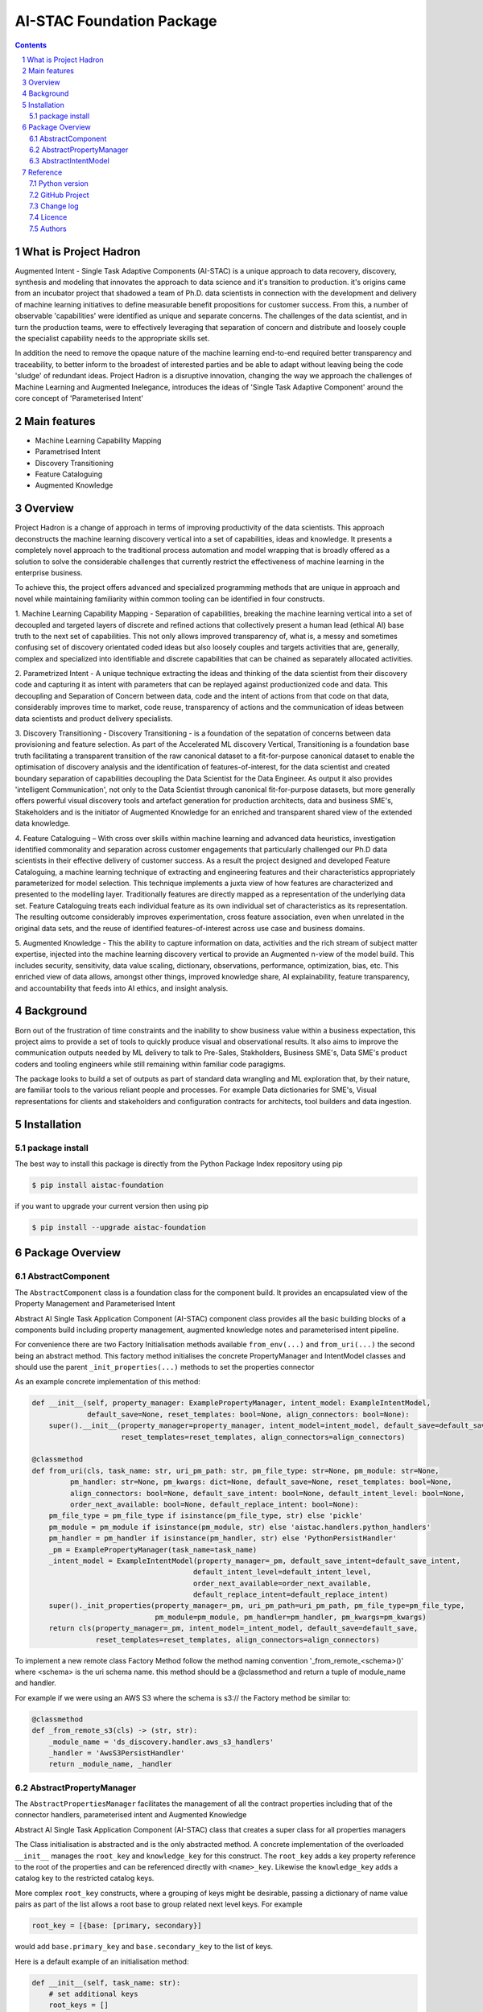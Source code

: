 AI-STAC Foundation Package
##########################

.. class:: no-web no-pdf

|pypi| |license| |wheel|


.. contents::

.. section-numbering::

What is Project Hadron
======================

Augmented Intent - Single Task Adaptive Components (AI-STAC) is a unique approach to data recovery, discovery, synthesis
and modeling that innovates the approach to data science and it's transition to production. it's origins came
from an incubator project that shadowed a team of Ph.D. data scientists in connection with the development and delivery
of machine learning initiatives to define measurable benefit propositions for customer success. From this, a number of
observable 'capabilities' were identified as unique and separate concerns. The challenges of the data scientist, and in
turn the production teams, were to effectively leveraging that separation of concern and distribute and loosely couple
the specialist capability needs to the appropriate skills set.

In addition the need to remove the opaque nature of the machine learning end-to-end required better transparency and
traceability, to better inform to the broadest of interested parties and be able to adapt without leaving being the
code 'sludge' of redundant ideas. Project Hadron is a disruptive innovation, changing the way we approach the
challenges of Machine Learning and Augmented Inelegance, introduces the ideas of 'Single Task Adaptive Component'
around the core concept of 'Parameterised Intent'

Main features
=============

* Machine Learning Capability Mapping
* Parametrised Intent
* Discovery Transitioning
* Feature Cataloguing
* Augmented Knowledge

Overview
========
Project Hadron is a change of approach in terms of improving productivity of the data
scientists. This approach deconstructs the machine learning discovery vertical into a set of capabilities, ideas and
knowledge.  It presents a completely novel approach to the traditional process automation and model wrapping that is
broadly offered as a solution to solve the considerable challenges that currently restrict the effectiveness of
machine learning in the enterprise business.

To achieve this, the project offers advanced and specialized programming methods that are unique in approach and novel
while maintaining familiarity within common tooling can be identified in four constructs.

1. Machine Learning Capability Mapping - Separation of capabilities, breaking the machine learning vertical into a set
of decoupled and targeted layers of discrete and refined actions that collectively present a human lead (ethical AI)
base truth to the next set of capabilities. This not only allows improved transparency of, what is, a messy and
sometimes confusing set of discovery orientated coded ideas but also loosely couples and targets activities that are,
generally, complex and specialized into identifiable and discrete capabilities that can be chained as separately
allocated activities.

2. Parametrized Intent - A unique technique extracting the ideas and thinking of the data scientist from their
discovery code and capturing it as intent with parameters that can be replayed against productionized code and data.
This decoupling and Separation of Concern between data, code and the intent of actions from that code on that data,
considerably improves time to market, code reuse, transparency of actions and the communication of ideas between data
scientists and product delivery specialists.

3. Discovery Transitioning - Discovery Transitioning - is a foundation of the sepatation of concerns between data
provisioning and feature selection. As part of the Accelerated ML discovery Vertical, Transitioning is a foundation
base truth facilitating a transparent transition of the raw canonical dataset to a fit-for-purpose canonical dataset
to enable the optimisation of discovery analysis and the identification of features-of-interest, for the data scientist
and created boundary separation of capabilities decoupling the Data Scientist for the Data Engineer. As output it also
provides 'intelligent Communication', not only to the Data Scientist through canonical fit-for-purpose datasets, but
more generally offers powerful visual discovery tools and artefact generation for production architects, data and
business SME's, Stakeholders and is the initiator of Augmented Knowledge for an enriched and transparent shared view of
the extended data knowledge.

4. Feature Cataloguing – With cross over skills within machine learning and advanced data heuristics,
investigation identified commonality and separation across customer engagements that particularly challenged our
Ph.D data scientists in their effective delivery of customer success. As a result the project designed and developed
Feature Cataloguing, a machine learning technique of extracting and engineering features and their characteristics
appropriately parameterized for model selection.  This technique implements a juxta view of how features are
characterized and presented to the modelling layer. Traditionally features are directly mapped as a representation
of the underlying data set. Feature Cataloguing treats each individual feature as its own individual set of
characteristics as its representation. The resulting outcome considerably improves experimentation, cross feature
association, even when unrelated in the original data sets, and the reuse of identified features-of-interest across
use case and business domains.

5. Augmented Knowledge - This the ability to capture information on data, activities and the rich stream of subject
matter expertise, injected into the machine learning discovery vertical to provide an Augmented n-view of the model
build. This includes security, sensitivity, data value scaling, dictionary, observations, performance, optimization,
bias, etc. This enriched view of data allows, amongst other things, improved knowledge share, AI explainability,
feature transparency, and accountability that feeds into AI ethics, and insight analysis.

Background
==========
Born out of the frustration of time constraints and the inability to show business value
within a business expectation, this project aims to provide a set of tools to quickly
produce visual and observational results. It also aims to improve the communication
outputs needed by ML delivery to talk to Pre-Sales, Stakholders, Business SME's, Data SME's
product coders and tooling engineers while still remaining within familiar code paragigms.

The package looks to build a set of outputs as part of standard data wrangling and ML exploration
that, by their nature, are familiar tools to the various reliant people and processes. For example
Data dictionaries for SME's, Visual representations for clients and stakeholders and configuration
contracts for architects, tool builders and data ingestion.

Installation
============

package install
---------------

The best way to install this package is directly from the Python Package Index repository using pip

.. code-block:: bash

    $ pip install aistac-foundation

if you want to upgrade your current version then using pip

.. code-block:: bash

    $ pip install --upgrade aistac-foundation

Package Overview
================

AbstractComponent
-----------------

The ``AbstractComponent`` class is a foundation class for the component build. It provides an encapsulated view of
the Property Management and Parameterised Intent

Abstract AI Single Task Application Component (AI-STAC) component class provides all the basic building blocks
of a components build including property management, augmented knowledge notes and parameterised intent pipeline.

For convenience there are two Factory Initialisation methods available ``from_env(...)`` and ``from_uri(...)`` the
second being an abstract method. This factory method initialises the concrete PropertyManager and IntentModel
classes and should use the parent ``_init_properties(...)`` methods to set the properties connector

As an example concrete implementation of this method:

.. code-block:: python

    def __init__(self, property_manager: ExamplePropertyManager, intent_model: ExampleIntentModel,
                 default_save=None, reset_templates: bool=None, align_connectors: bool=None):
        super().__init__(property_manager=property_manager, intent_model=intent_model, default_save=default_save,
                         reset_templates=reset_templates, align_connectors=align_connectors)

    @classmethod
    def from_uri(cls, task_name: str, uri_pm_path: str, pm_file_type: str=None, pm_module: str=None,
             pm_handler: str=None, pm_kwargs: dict=None, default_save=None, reset_templates: bool=None,
             align_connectors: bool=None, default_save_intent: bool=None, default_intent_level: bool=None,
             order_next_available: bool=None, default_replace_intent: bool=None):
        pm_file_type = pm_file_type if isinstance(pm_file_type, str) else 'pickle'
        pm_module = pm_module if isinstance(pm_module, str) else 'aistac.handlers.python_handlers'
        pm_handler = pm_handler if isinstance(pm_handler, str) else 'PythonPersistHandler'
        _pm = ExamplePropertyManager(task_name=task_name)
        _intent_model = ExampleIntentModel(property_manager=_pm, default_save_intent=default_save_intent,
                                          default_intent_level=default_intent_level,
                                          order_next_available=order_next_available,
                                          default_replace_intent=default_replace_intent)
        super()._init_properties(property_manager=_pm, uri_pm_path=uri_pm_path, pm_file_type=pm_file_type,
                                 pm_module=pm_module, pm_handler=pm_handler, pm_kwargs=pm_kwargs)
        return cls(property_manager=_pm, intent_model=_intent_model, default_save=default_save,
                   reset_templates=reset_templates, align_connectors=align_connectors)


To implement a new remote class Factory Method follow the method naming convention '_from_remote_<schema>()'
where <schema> is the uri schema name. this method should be a @classmethod and return a tuple of
module_name and handler.

For example if we were using an AWS S3 where the schema is s3:// the Factory method be similar to:

.. code-block:: python

    @classmethod
    def _from_remote_s3(cls) -> (str, str):
        _module_name = 'ds_discovery.handler.aws_s3_handlers'
        _handler = 'AwsS3PersistHandler'
        return _module_name, _handler


AbstractPropertyManager
-----------------------
The ``AbstractPropertiesManager`` facilitates the management of all the contract properties  including that of the
connector handlers, parameterised intent and Augmented Knowledge

Abstract AI Single Task Application Component (AI-STAC) class that creates a super class for all properties
managers

The Class initialisation is abstracted and is the only abstracted method. A concrete implementation of the
overloaded ``__init__`` manages the ``root_key`` and ``knowledge_key`` for this construct. The ``root_key`` adds a key
property reference to the root of the properties and can be referenced directly with ``<name>_key``. Likewise
the ``knowledge_key`` adds a catalog key to the restricted catalog keys.

More complex ``root_key`` constructs, where a grouping of keys might be desirable, passing a dictionary of name
value pairs as part of the list allows a root base to group related next level keys. For example

.. code-block:: python

    root_key = [{base: [primary, secondary}]

would add ``base.primary_key`` and ``base.secondary_key`` to the list of keys.

Here is a default example of an initialisation method:

.. code-block:: python

        def __init__(self, task_name: str):
            # set additional keys
            root_keys = []
            knowledge_keys = []
            super().__init__(task_name=task_name, root_keys=root_keys, knowledge_keys=knowledge_keys)


The property manager is not responsible for persisting the properties but provides the methods to load and persist
its in memory structure. To initialise the load and persist a ConnectorContract must be set up.

The following is a code snippet of setting a ConnectorContract and loading its content

.. code-block:: python

            self.set_property_connector(connector_contract=connector_contract)
            if self.get_connector_handler(self.CONNECTOR_PM_CONTRACT).exists():
                self.load_properties(replace=replace)

When using the property manager it will not automatically persist its properties and must be explicitely managed in
the component class. This removes the persist decision making away from the property manager. To persist the
properties use the method call ``persist_properties()``


AbstractIntentModel
-------------------
The ``AbstractIntentModel`` facilitates the Parameterised Intent, giving the base methods to record and replay intent.

Abstract AI Single Task Application Component (AI-STAC) Class for Parameterised Intent containing parameterised
intent registration methods ``_intent_builder(...)`` and ``_set_intend_signature(...)``.

it is creating a construct initialisation to allow for the control and definition of an ``intent_param_exclude``
list, ``default_save_intent`` boolean and a ``default_intent_level`` value.

As an example of an initialisation method

.. code-block:: python

    def __init__(self, property_manager: AbstractPropertyManager, default_save_intent: bool=None,
                 default_intent_level: bool=None, order_next_available: bool=None, default_replace_intent: bool=None):
        # set all the defaults
        default_save_intent = default_save_intent if isinstance(default_save_intent, bool) else True
        default_replace_intent = default_replace_intent if isinstance(default_replace_intent, bool) else True
        default_intent_level = default_intent_level if isinstance(default_intent_level, (str, int, float)) else 0
        default_intent_order = -1 if isinstance(order_next_available, bool) and order_next_available else 0
        intent_param_exclude = ['data', 'inplace']
        intent_type_additions = []
        super().__init__(property_manager=property_manager, default_save_intent=default_save_intent,
                         intent_param_exclude=intent_param_exclude, default_intent_level=default_intent_level,
                         default_intent_order=default_intent_order, default_replace_intent=default_replace_intent,
                         intent_type_additions=intent_type_additions)

in order to define the run pattern for the component task ``run_intent_pipeline(...)`` is an abstracted method
that defines the run pipeline of the intent.

As an example of a run_pipeline that iteratively updates a canonical with each intent

.. code-block:: python

    def run_intent_pipeline(self, canonical, intent_levels: [int, str, list]=None, **kwargs):
        # test if there is any intent to run
        if self._pm.has_intent():
            # get the list of levels to run
            if isinstance(intent_levels, (int, str, list)):
                intent_levels = Commons.list_formatter(intent_levels)
            else:
                intent_levels = sorted(self._pm.get_intent().keys())
            for level in intent_levels:
                level_key = self._pm.join(self._pm.KEY.intent_key, level)
                for order in sorted(self._pm.get(level_key, {})):
                    for method, params in self._pm.get(self._pm.join(level_key, order), {}).items():
                        if method in self.__dir__():
                            # add method kwargs to the params
                            if isinstance(kwargs, dict):
                                params.update(kwargs)
                            # add excluded parameters to the params
                            params.update({'inplace': False, 'save_intent': False})
                            canonical = eval(f"self.{method}(canonical, **{params})", globals(), locals())
        return canonical

    the code signature for an intent method would have the following construct

.. code-block:: python

    def <method>(self, <params>..., save_intent: bool=None, intent_level: [int, str]=None, intent_order: int=None,
                 replace_intent: bool=None, remove_duplicates: bool=None):
        # resolve intent persist options
        self._set_intend_signature(self._intent_builder(method=inspect.currentframe().f_code.co_name, params=locals()),
                                   intent_level=intent_level, intent_order=intent_order, replace_intent=replace_intent,
                                   remove_duplicates=remove_duplicates, save_intent=save_intent)
        # intend code block on the canonical
        ...


Reference
=========


Python version
--------------

Python 2.6 and 2.7 are not supported nor is Python 3.5. Although Python 3.6 is supported, it is recommended to install
``aistac-foundation`` against the latest Python 3.7> whenever possible.
Python 3 is the default for Homebrew installations starting with version 0.9.4.

GitHub Project
--------------
aistac-foundation: `<https://github.com/project-hadron/aistac-foundation>`_.

Change log
----------

See `CHANGELOG <https://github.com/project-hadron/aistac-foundation/blob/master/CHANGELOG.rst>`_.


Licence
-------

BSD-3-Clause: `LICENSE <https://github.com/project-hadron-cs/aistac-foundation/blob/master/LICENSE.txt>`_.


Authors
-------

`Gigas64`_  (`@gigas64`_) created aistac-foundation.


.. _pip: https://pip.pypa.io/en/stable/installing/
.. _Github API: http://developer.github.com/v3/issues/comments/#create-a-comment
.. _Gigas64: http://opengrass.io
.. _@gigas64: https://twitter.com/gigas64


.. |pypi| image:: https://img.shields.io/pypi/pyversions/Django.svg
    :alt: PyPI - Python Version

.. |rdt| image:: https://readthedocs.org/projects/aistac-foundation/badge/?version=latest
    :target: http://aistac-foundation.readthedocs.io/en/latest/?badge=latest
    :alt: Documentation Status

.. |license| image:: https://img.shields.io/pypi/l/Django.svg
    :target: https://github.com/project-hadron/aistac-foundation/blob/master/LICENSE.txt
    :alt: PyPI - License

.. |wheel| image:: https://img.shields.io/pypi/wheel/Django.svg
    :alt: PyPI - Wheel


